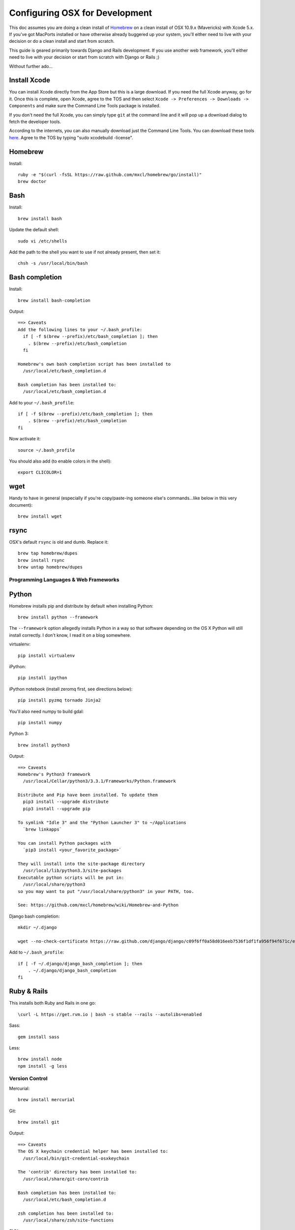 ===============================
Configuring OSX for Development
===============================

This doc assumes you are doing a clean install of `Homebrew <http://mxcl.github.io/homebrew/>`_ on a clean install of OSX 10.9.x (Mavericks) with Xcode 5.x. If you've got MacPorts installed or have otherwise already buggered up your system, you'll either need to live with your decision or do a clean install and start from scratch.

This guide is geared primarily towards Django and Rails development. If you use another web framework, you'll either need to live with your decision or start from scratch with Django or Rails ;)

Without further ado...

Install Xcode
-------------

You can install Xcode directly from the App Store but this is a large download. If you need the full Xcode anyway, go for it. Once this is complete, open Xcode, agree to the TOS and then select ``Xcode -> Preferences -> Downloads -> Components`` and make sure the Command Line Tools package is installed.

If you don't need the full Xcode, you can simply type ``git`` at the command line and it will pop up a download dialog to fetch the developer tools.

According to the internets, you can also manually download just the Command Line Tools. You can download these tools `here <https://developer.apple.com/downloads/index.action>`_. Agree to the TOS by typing "sudo xcodebuild -license".

Homebrew
--------

Install::


    ruby -e "$(curl -fsSL https://raw.github.com/mxcl/homebrew/go/install)"
    brew doctor

Bash
----

Install::

    brew install bash

Update the default shell::

    sudo vi /etc/shells

Add the path to the shell you want to use if not already present, then set it::

    chsh -s /usr/local/bin/bash

Bash completion
---------------

Install::

    brew install bash-completion

Output::

    ==> Caveats
    Add the following lines to your ~/.bash_profile:
      if [ -f $(brew --prefix)/etc/bash_completion ]; then
        . $(brew --prefix)/etc/bash_completion
      fi

    Homebrew's own bash completion script has been installed to
      /usr/local/etc/bash_completion.d

    Bash completion has been installed to:
      /usr/local/etc/bash_completion.d

Add to your ``~/.bash_profile``::

    if [ -f $(brew --prefix)/etc/bash_completion ]; then
        . $(brew --prefix)/etc/bash_completion
    fi

Now activate it::

    source ~/.bash_profile

You should also add (to enable colors in the shell)::

    export CLICOLOR=1

wget
----

Handy to have in general (especially if you're copy/paste-ing someone else's commands...like below in this very document)::

    brew install wget

rsync
-----

OSX's default ``rsync`` is old and dumb. Replace it::

    brew tap homebrew/dupes
    brew install rsync
    brew untap homebrew/dupes

Programming Languages & Web Frameworks
======================================

Python
------

Homebrew installs pip and distribute by default when installing Python::

    brew install python --framework

The ``--framework`` option allegedly installs Python in a way so that software depending on the OS X Python will still install correctly. I don't know, I read it on a blog somewhere.

virtualenv::

    pip install virtualenv

iPython::

    pip install ipython

iPython notebook (install zeromq first, see directions below)::

    pip install pyzmq tornado Jinja2

You'll also need numpy to build gdal::

    pip install numpy

Python 3::

    brew install python3

Output::

    ==> Caveats
    Homebrew's Python3 framework
      /usr/local/Cellar/python3/3.3.1/Frameworks/Python.framework

    Distribute and Pip have been installed. To update them
      pip3 install --upgrade distribute
      pip3 install --upgrade pip

    To symlink "Idle 3" and the "Python Launcher 3" to ~/Applications
      `brew linkapps`

    You can install Python packages with
      `pip3 install <your_favorite_package>`

    They will install into the site-package directory
      /usr/local/lib/python3.3/site-packages
    Executable python scripts will be put in:
      /usr/local/share/python3
    so you may want to put "/usr/local/share/python3" in your PATH, too.

    See: https://github.com/mxcl/homebrew/wiki/Homebrew-and-Python

Django bash completion::

    mkdir ~/.django

    wget --no-check-certificate https://raw.github.com/django/django/c09f6ff0a58d016eeb7536f1df1fa956f94f671c/extras/django_bash_completion -O ~/.django/django_bash_completion

Add to ``~/.bash_profile``::

    if [ -f ~/.django/django_bash_completion ]; then
        . ~/.django/django_bash_completion
    fi

Ruby & Rails
------------

This installs both Ruby and Rails in one go::

    \curl -L https://get.rvm.io | bash -s stable --rails --autolibs=enabled

Sass::

    gem install sass

Less::

    brew install node
    npm install -g less

Version Control
===============

Mercurial::

    brew install mercurial

Git::

    brew install git

Output::

    ==> Caveats
    The OS X keychain credential helper has been installed to:
      /usr/local/bin/git-credential-osxkeychain

    The 'contrib' directory has been installed to:
      /usr/local/share/git-core/contrib

    Bash completion has been installed to:
      /usr/local/etc/bash_completion.d

    zsh completion has been installed to:
      /usr/local/share/zsh/site-functions

SVN::

    brew install subversion

Data Stores
===========

PostgreSQL
----------

If you need to develop with Django < 1.5, see separate guide old-postgis-postgresql.rst.
Otherwise::

    brew install postgres

Output::

    ==> Caveats
    initdb /usr/local/var/postgres -E utf8    # create a database
    postgres -D /usr/local/var/postgres       # serve that database
    PGDATA=/usr/local/var/postgres postgres   # …alternatively

    If builds of PostgreSQL 9 are failing and you have version 8.x installed,
    you may need to remove the previous version first. See:
      https://github.com/mxcl/homebrew/issues/issue/2510

    To migrate existing data from a previous major version (pre-9.3) of PostgreSQL, see:
      http://www.postgresql.org/docs/9.3/static/upgrading.html

    When installing the postgres gem, including ARCHFLAGS is recommended:
      ARCHFLAGS="-arch x86_64" gem install pg

    To install gems without sudo, see the Homebrew wiki.

    To have launchd start postgresql at login:
        ln -sfv /usr/local/opt/postgresql/*.plist ~/Library/LaunchAgents
    Then to load postgresql now:
        launchctl load ~/Library/LaunchAgents/homebrew.mxcl.postgresql.plist
    Or, if you don't want/need launchctl, you can just run:
        postgres -D /usr/local/var/postgres

PostGIS::

    brew install libgeoip
    brew install postgis

Output::

    ==> Caveats
    To create a spatially-enabled database, see the documentation:
      http://postgis.net/docs/manual-2.1/postgis_installation.html#create_new_db_extensions
    If you are currently using PostGIS 2.0+, you can go the soft upgrade path:
      ALTER EXTENSION postgis UPDATE TO "2.1.0";
    Users of 1.5 and below will need to go the hard-upgrade path, see here:
      http://postgis.net/docs/manual-2.1/postgis_installation.html#upgrading

    PostGIS SQL scripts installed to:
      /usr/local/share/postgis
    PostGIS plugin libraries installed to:
      /usr/local/opt/postgresql/lib
    PostGIS extension modules installed to:
      /usr/local/opt/postgresql/share/postgresql/extension

To create a database instance::

    initdb /usr/local/var/postgres -E utf8

You can now start the database server using::

    pg_ctl -D /usr/local/var/postgres -l /usr/local/var/postgres/server.log start

Or to set it to start automatically, see the output above after installing postgresql.

Create the spatially enabled template::

    createdb template_postgis
    psql -f /usr/local/share/postgis/postgis.sql template_postgis
    psql -f /usr/local/share/postgis/spatial_ref_sys.sql template_postgis

Create users::

    createuser -s web

To create a spatially enabled database::

    createdb -T template_postgis mydbname

MySQL
-----

PostgreSQL is always preferred but sometimes you don't have a choice::

    brew install mysql

Output::

    ==> Caveats
    A "/etc/my.cnf" from another install may interfere with a Homebrew-built
    server starting up correctly.

    To connect:
      mysql -uroot

    To have launchd start mysql at login:
      ln -sfv /usr/local/opt/mysql/*.plist ~/Library/LaunchAgents
    Then to load mysql now:
      launchctl load ~/Library/LaunchAgents/homebrew.mxcl.mysql.plist
    Or, if you don't want/need launchctl, you can just run:
      mysql.server start

Create a database and set permissions for development::

    mysql -uroot

    CREATE DATABASE project CHARACTER SET UTF8;
    GRANT ALL PRIVILEGES ON project.* TO 'web'@'localhost' WITH GRANT OPTION;

MariaDB
-------
This is a drop-in replacement for MySQL by the original authors (forked after Oracle bought Sun)::

    brew install mariadb

Output::

    ==> Caveats
    Set up databases with:
        unset TMPDIR
        mysql_install_db --user=`whoami` --basedir="$(brew --prefix mariadb)" --datadir=/usr/local/var/mysql --tmpdir=/tmp

    To have launchd start mariadb at login:
        ln -sfv /usr/local/opt/mariadb/*.plist ~/Library/LaunchAgents
    Then to load mariadb now:
        launchctl load ~/Library/LaunchAgents/homebrew.mxcl.mariadb.plist
    Or, if you don't want/need launchctl, you can just run:
        mysql.server start

MongoDB
-------

Install::

    brew install mongodb

Output::

    ==> Caveats
    To have launchd start mongodb at login:
        ln -sfv /usr/local/opt/mongodb/*.plist ~/Library/LaunchAgents
    Then to load mongodb now:
        launchctl load ~/Library/LaunchAgents/homebrew.mxcl.mongodb.plist
    Or, if you don't want/need launchctl, you can just run:
        mongod


You have to create a data directory. By default it expects the data to be stored in ``/data/db``
Otherwise, create a directory and pass the path when running the server::

    mongod --dbpath=/Users/sallysue/Projects/data/mongodb

Redis
-----

Install::

    brew install redis

Output::

    ==> Caveats
    To have launchd start redis at login:
        ln -sfv /usr/local/opt/redis/*.plist ~/Library/LaunchAgents
    Then to load redis now:
        launchctl load ~/Library/LaunchAgents/homebrew.mxcl.redis.plist
    Or, if you don't want/need launchctl, you can just run:
        redis-server /usr/local/etc/redis.conf

memcached
---------

Install::

    brew install memcached

Output::

    To have launchd start memcached at login:
        ln -sfv /usr/local/opt/memcached/*.plist ~/Library/LaunchAgents
    Then to load memcached now:
        launchctl load ~/Library/LaunchAgents/homebrew.mxcl.memcached.plist
    Or, if you don't want/need launchctl, you can just run:
        /usr/local/opt/memcached/bin/memcached


Task Queues
===========

Rabbit MQ
---------

Install::

    brew install rabbitmq

Output::

    ==> Caveats
    Management Plugin enabled by default at http://localhost:15672

    Bash completion has been installed to:
      /usr/local/etc/bash_completion.d

    To have launchd start rabbitmq at login:
        ln -sfv /usr/local/opt/rabbitmq/*.plist ~/Library/LaunchAgents
    Then to load rabbitmq now:
        launchctl load ~/Library/LaunchAgents/homebrew.mxcl.rabbitmq.plist
    Or, if you don't want/need launchctl, you can just run:
        rabbitmq-server

ZeroMQ
------

Install::

    brew install zeromq

Output::

    ==> Caveats
    To install the zmq gem on 10.6 with the system Ruby on a 64-bit machine,
    you may need to do:

    ARCHFLAGS="-arch x86_64" gem install zmq -- --with-zmq-dir=/usr/local/opt/zeromq

Celery
------

Homepage => https://github.com/celery/django-celery/

Install::

    pip install -U Celery

To run::

    ./manage.py celeryd

To configure your Django project to work with Celery/RabbitMQ, see http://docs.celeryproject.org/en/latest/getting-started/brokers/rabbitmq.html

Web Servers
===========

nginx
-----

Install::

    gem install passenger
    brew install nginx --with-passenger --with-debug --with-spdy --with-gunzip

Output::

    ==> Caveats
    Docroot is: /usr/local/var/www

    The default port has been set to 8080 so that nginx can run without sudo.

    If you want to host pages on your local machine to the wider network you
    can change the port to 80 in: /usr/local/etc/nginx/nginx.conf

    You will then need to run nginx as root: `sudo nginx`.

    To have launchd start nginx at login:
        ln -sfv /usr/local/opt/nginx/*.plist ~/Library/LaunchAgents
    Then to load nginx now:
        launchctl load ~/Library/LaunchAgents/homebrew.mxcl.nginx.plist

Apache
------

Homebrew relies on the supplied OSX version of Apache, it just adds modules to it from a tap.
See https://github.com/Homebrew/homebrew-apache for more information.


Miscellaneous tools
===================

https://github.com/coolwanglu/pdf2htmlEX
``brew install pdf2htmlex``

Image processing utils
----------------------

``brew install optipng jpegoptim pngcrush ImageMagick``

OSXFUSE
-------

If you use Parallels or another VM to run a project, you can mount the project folder from the VM to your OSX file system.
This allows you to use your preferred OSX text editor and usual Finder operations.

Install::

    brew install sshfs

Output (do follow these instructions)::

    If upgrading from a previous version of osxfuse, the previous kernel extension
    will need to be unloaded before installing the new version. First, check that
    no FUSE-based file systems are running:

      mount -t osxfusefs

    Unmount all FUSE file systems and then unload the kernel extension:

      sudo kextunload -b com.github.osxfuse.filesystems.osxfusefs

    The new osxfuse file system bundle needs to be installed by the root user:

      sudo /bin/cp -RfX /usr/local/Cellar/osxfuse/2.6.2/Library/Filesystems/osxfusefs.fs /Library/Filesystems
      sudo chmod +s /Library/Filesystems/osxfusefs.fs/Support/load_osxfusefs

Mount the VM folder::

    mkdir ~/Projects/myproject
    sshfs web@10.211.55.1:/home/web/myproject /Users/myusername/Projects/myproject -oauto_cache,reconnect,defer_permissions,negative_vncache,volname=somename

Homebrew maintenance
--------------------

To update your installed brews::

    brew update
    brew outdated
    brew upgrade

Get a checkup from the doctor and follow the doctor's instructions::

    brew doctor

